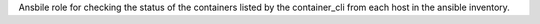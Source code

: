 Ansbile role for checking the status of the containers listed by the
container_cli from each host in the ansible inventory.